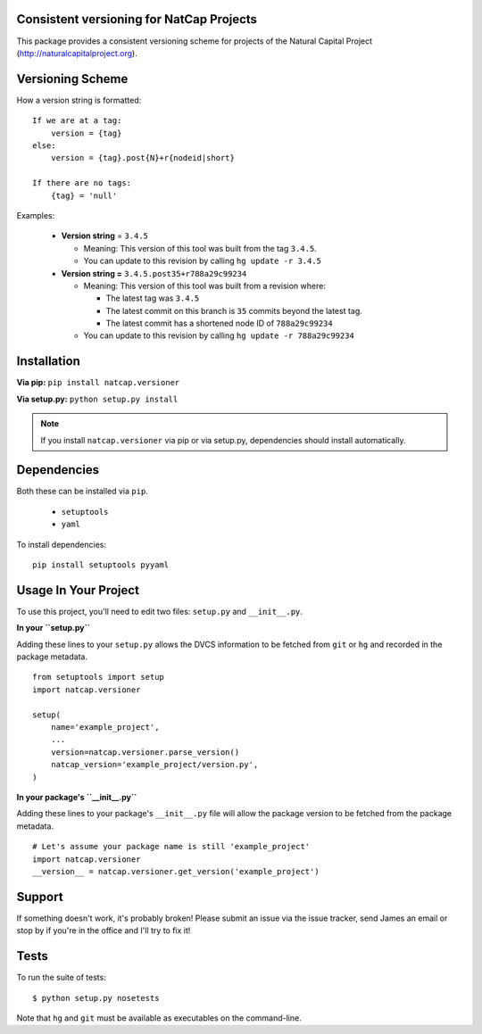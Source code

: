 Consistent versioning for NatCap Projects
=========================================

This package provides a consistent versioning scheme for projects of the
Natural Capital Project (http://naturalcapitalproject.org).

Versioning Scheme
=================

How a version string is formatted: ::

    If we are at a tag:
        version = {tag}
    else:
        version = {tag}.post{N}+r{nodeid|short}

    If there are no tags:
        {tag} = 'null'


Examples:

 * **Version string** = ``3.4.5``

   * Meaning: This version of this tool was built from the tag ``3.4.5``.

   * You can update to this revision by calling ``hg update -r 3.4.5``

 * **Version string =** ``3.4.5.post35+r788a29c99234``

   * Meaning: This version of this tool was built from a revision where:

     * The latest tag was ``3.4.5``

     * The latest commit on this branch is ``35`` commits beyond the latest tag.

     * The latest commit has a shortened node ID of ``788a29c99234``

   * You can update to this revision by calling ``hg update -r 788a29c99234``



Installation
============

**Via pip:** ``pip install natcap.versioner``

**Via setup.py:** ``python setup.py install``

.. note ::
    If you install ``natcap.versioner`` via pip or via setup.py, dependencies
    should install automatically.


Dependencies
============

Both these can be installed via ``pip``.

 * ``setuptools``
 * ``yaml``

To install dependencies: ::

     pip install setuptools pyyaml


Usage In Your Project
=====================

To use this project, you'll need to edit two files: ``setup.py`` and ``__init__.py``.


**In your ``setup.py``**

Adding these lines to your ``setup.py`` allows the DVCS information to be
fetched from ``git`` or ``hg`` and recorded in the package metadata.

::

    from setuptools import setup
    import natcap.versioner

    setup(
        name='example_project',
        ...
        version=natcap.versioner.parse_version()
        natcap_version='example_project/version.py',
    )


**In your package's ``__init__.py``** 

Adding these lines to your package's ``__init__.py`` file will allow the package
version to be fetched from the package metadata.

::

    # Let's assume your package name is still 'example_project'
    import natcap.versioner
    __version__ = natcap.versioner.get_version('example_project')

Support
=======

If something doesn't work, it's probably broken!
Please submit an issue via the issue tracker, send James an email
or stop by if you're in the office and I'll try to fix it!

Tests
=====

To run the suite of tests: ::

    $ python setup.py nosetests

Note that ``hg`` and ``git`` must be available as executables on the command-line.
